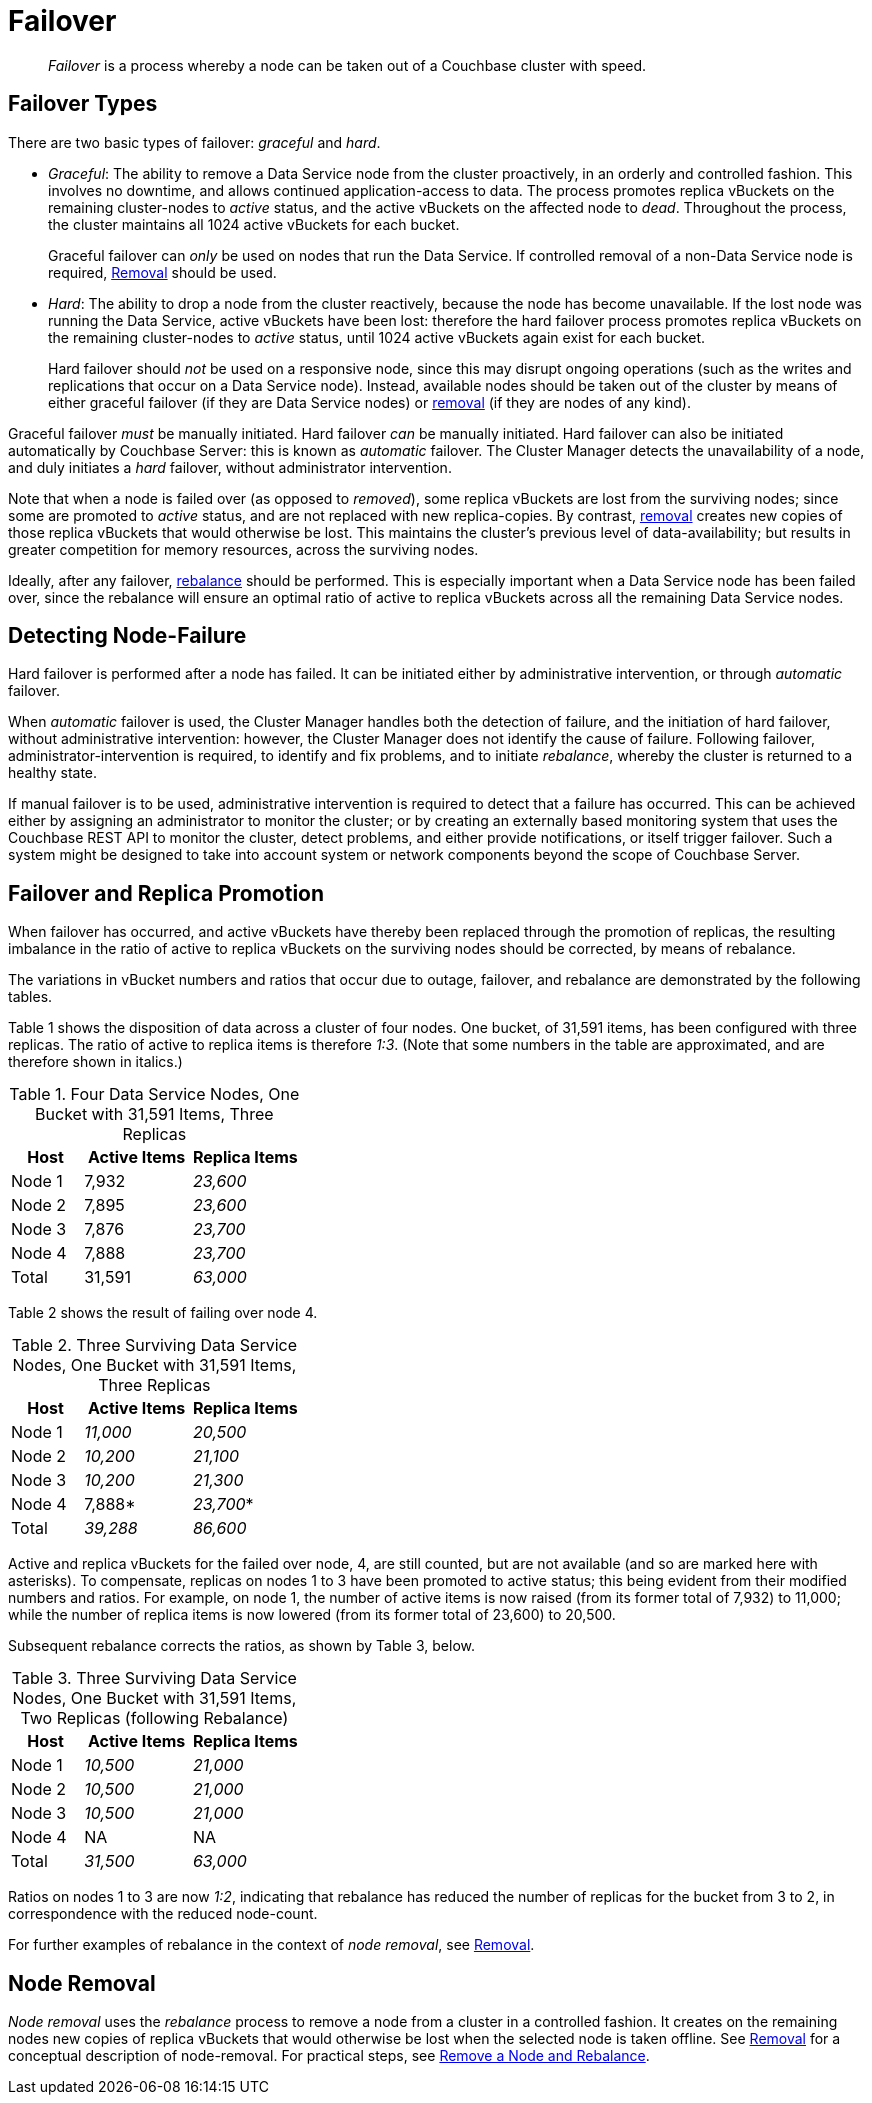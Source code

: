 = Failover
:description: pass:q[_Failover_ is a process whereby a node can be taken out of a Couchbase cluster with speed.]

[abstract]
{description}

[#failover-types]
== Failover Types

There are two basic types of failover: [.term]_graceful_ and [.term]_hard_.

* _Graceful_: The ability to remove a Data Service node from the cluster proactively, in an orderly and controlled fashion.
This involves no downtime, and allows continued application-access to data.
The process promotes replica vBuckets on the remaining cluster-nodes to _active_ status, and the active vBuckets on the affected node to _dead_.
Throughout the process, the cluster maintains all 1024 active vBuckets for each bucket.
+
Graceful failover can _only_ be used on nodes that run the Data Service.
If controlled removal of a non-Data Service node is required, xref:learn:clusters-and-availability/removal.adoc[Removal] should be used.

* _Hard_: The ability to drop a node from the cluster reactively, because the node has become unavailable.
If the lost node was running the Data Service, active vBuckets have been lost: therefore the hard failover process promotes replica vBuckets on the remaining cluster-nodes to _active_ status, until 1024 active vBuckets again exist for each bucket.
+
Hard failover should _not_ be used on a responsive node, since this may disrupt ongoing operations (such as the writes and replications that occur on a Data Service node).
Instead, available nodes should be taken out of the cluster by means of either graceful failover (if they are Data Service nodes) or xref:learn:clusters-and-availability/removal.adoc[removal] (if they are nodes of any kind).

Graceful failover _must_ be manually initiated. Hard failover _can_ be manually initiated.
Hard failover can also be initiated automatically by Couchbase Server: this is known as _automatic_ failover.
The Cluster Manager detects the unavailability of a node, and duly initiates a _hard_ failover, without administrator intervention.


Note that when a node is failed over (as opposed to _removed_), some replica vBuckets are lost from the surviving nodes; since some are promoted to _active_ status, and are not replaced with new replica-copies.
By contrast, xref:learn:clusters-and-availability/removal.adoc[removal] creates new copies of those replica vBuckets that would otherwise be lost. This maintains the cluster's previous level of data-availability; but results in greater competition for memory resources, across the surviving nodes.

Ideally, after any failover, xref:learn:clusters-and-availability/rebalance.adoc[rebalance] should be performed.
This is especially important when a Data Service node has been failed over, since the rebalance will ensure an optimal ratio of active to replica vBuckets across all the remaining Data Service nodes.

[#detecting-node-failure]
== Detecting Node-Failure

Hard failover is performed after a node has failed.
It can be initiated either by administrative intervention, or through _automatic_ failover.

When _automatic_ failover is used, the Cluster Manager handles both the detection of failure, and the initiation of hard failover, without administrative intervention: however, the Cluster Manager does not identify the cause of failure.
Following failover, administrator-intervention is required, to identify and fix problems, and to initiate _rebalance_, whereby the cluster is returned to a healthy state.

If manual failover is to be used, administrative intervention is required to detect that a failure has occurred.
This can be achieved either by assigning an administrator to monitor the cluster; or by creating an externally based monitoring system that uses the Couchbase REST API to monitor the cluster, detect problems, and either provide notifications, or itself trigger failover.
Such a system might be designed to take into account system or network components beyond the scope of Couchbase Server.

[#failover-and-replica-promotion]
== Failover and Replica Promotion

When failover has occurred, and active vBuckets have thereby been replaced through the promotion of replicas, the resulting imbalance in the ratio of active to replica vBuckets on the surviving nodes should be corrected, by means of rebalance.

The variations in vBucket numbers and ratios that occur due to outage, failover, and rebalance are demonstrated by the following tables.

Table 1 shows the disposition of data across a cluster of four nodes. One bucket, of 31,591 items, has been configured with three replicas. The ratio of active to replica items is therefore _1:3_.
(Note that some numbers in the table are approximated, and are therefore shown in italics.)

.Four Data Service Nodes, One Bucket with 31,591 Items, Three Replicas
[cols="2,3,3"]
|===
| Host | Active Items | Replica Items

| Node 1
| 7,932
| _23,600_

| Node 2
| 7,895
| _23,600_

| Node 3
| 7,876
| _23,700_

| Node 4
| 7,888
| _23,700_

| Total
| 31,591
| _63,000_

|===

Table 2 shows the result of failing over node 4.

.Three Surviving Data Service Nodes, One Bucket with 31,591 Items, Three Replicas
[cols="2,3,3"]
|===
| Host | Active Items | Replica Items

| Node 1
| _11,000_
| _20,500_

| Node 2
| _10,200_
| _21,100_

| Node 3
| _10,200_
| _21,300_

| Node 4
| 7,888*
| _23,700_*

| Total
| _39,288_
| _86,600_

|===

Active and replica vBuckets for the failed over node, 4, are still counted, but are not available (and so are marked here with asterisks).
To compensate, replicas on nodes 1 to 3 have been promoted to active status; this being evident from their modified numbers and ratios.
For example, on node 1, the number of active items is now raised (from its former total of 7,932) to 11,000; while the number of replica items is now lowered (from its former total of 23,600) to 20,500.

Subsequent rebalance corrects the ratios, as shown by Table 3, below.

.Three Surviving Data Service Nodes, One Bucket with 31,591 Items, Two Replicas (following Rebalance)
[cols="2,3,3"]
|===
| Host | Active Items | Replica Items

| Node 1
| _10,500_
| _21,000_

| Node 2
| _10,500_
| _21,000_

| Node 3
| _10,500_
| _21,000_

| Node 4
| NA
| NA

| Total
| _31,500_
| _63,000_

|===

Ratios on nodes 1 to 3 are now _1:2_, indicating that rebalance has reduced the number of replicas for the bucket from 3 to 2, in correspondence with the reduced node-count.

For further examples of rebalance in the context of _node removal_, see xref:learn:clusters-and-availability/removal.adoc[Removal].

[#node-removal]
== Node Removal

_Node removal_ uses the _rebalance_ process to remove a node from a cluster in a controlled fashion.
It creates on the remaining nodes new copies of replica vBuckets that would otherwise be lost when the selected node is taken offline. See xref:learn:clusters-and-availability/removal.adoc[Removal] for a conceptual description of node-removal. For practical steps, see xref:manage:manage-nodes/remove-node-and-rebalance.adoc[Remove a Node and Rebalance].
